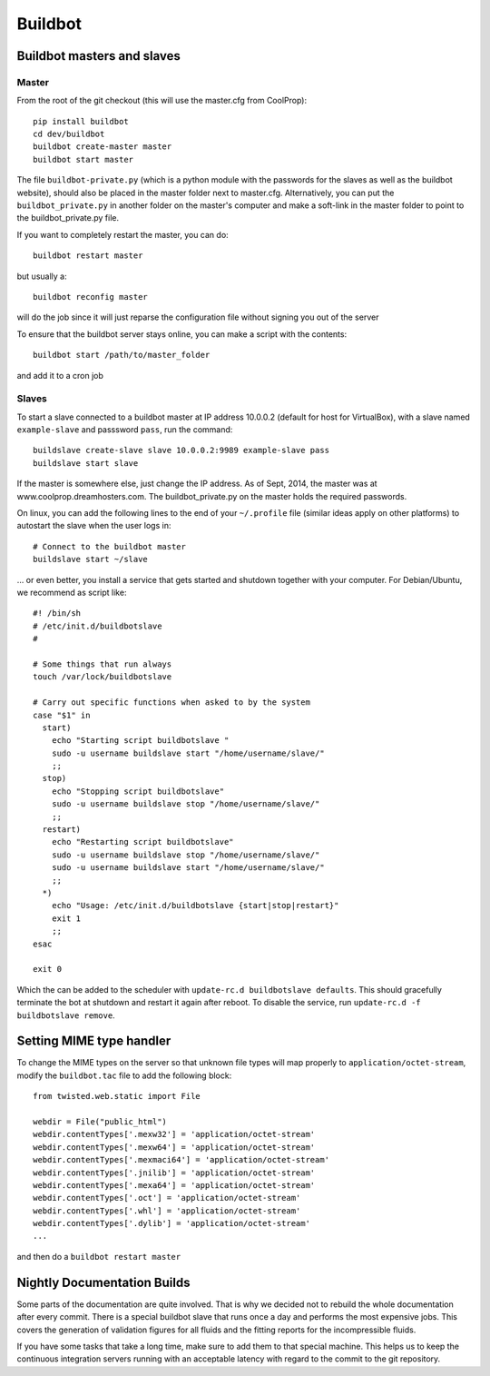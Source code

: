 
********
Buildbot
********

Buildbot masters and slaves
===========================

Master
------

From the root of the git checkout (this will use the master.cfg from CoolProp)::

    pip install buildbot
    cd dev/buildbot
    buildbot create-master master
    buildbot start master

The file ``buildbot-private.py`` (which is a python module with the passwords for the slaves as well as the buildbot website), should also be placed in the master folder next to master.cfg.  Alternatively, you can put the ``buildbot_private.py`` in another folder on the master's computer and make a soft-link in the master folder to point to the buildbot_private.py file.

If you want to completely restart the master, you can do::

    buildbot restart master

but usually a::

    buildbot reconfig master

will do the job since it will just reparse the configuration file without signing you out of the server

To ensure that the buildbot server stays online, you can make a script with the contents::

    buildbot start /path/to/master_folder

and add it to a cron job

Slaves
------

To start a slave connected to a buildbot master at IP address 10.0.0.2 (default for 
host for VirtualBox), with a slave named ``example-slave`` and passsword ``pass``, 
run the command::

    buildslave create-slave slave 10.0.0.2:9989 example-slave pass
    buildslave start slave


If the master is somewhere else, just change the IP address.  As of Sept, 2014, the 
master was at www.coolprop.dreamhosters.com.  The buildbot_private.py on the master 
holds the required passwords.

On linux, you can add the following lines to the end of your ``~/.profile`` file (similar 
ideas apply on other platforms) to autostart the slave when the user logs in::

    # Connect to the buildbot master
    buildslave start ~/slave
    
... or even better, you install a service that gets started and shutdown together with 
your computer. For Debian/Ubuntu, we recommend as script like::


    #! /bin/sh
    # /etc/init.d/buildbotslave
    #
    
    # Some things that run always
    touch /var/lock/buildbotslave
    
    # Carry out specific functions when asked to by the system
    case "$1" in
      start)
        echo "Starting script buildbotslave "
        sudo -u username buildslave start "/home/username/slave/"
        ;;
      stop)
        echo "Stopping script buildbotslave"
        sudo -u username buildslave stop "/home/username/slave/"
        ;;
      restart)
        echo "Restarting script buildbotslave"
        sudo -u username buildslave stop "/home/username/slave/"
        sudo -u username buildslave start "/home/username/slave/"
        ;;
      *)
        echo "Usage: /etc/init.d/buildbotslave {start|stop|restart}"
        exit 1
        ;;
    esac
    
    exit 0
    
Which the can be added to the scheduler with ``update-rc.d buildbotslave defaults``. 
This should gracefully terminate the bot at shutdown and restart it again after reboot. 
To disable the service, run ``update-rc.d -f buildbotslave remove``.


    


Setting MIME type handler
=========================

To change the MIME types on the server so that unknown file types will map properly to ``application/octet-stream``, modify the ``buildbot.tac`` file to add the following block::

  from twisted.web.static import File

  webdir = File("public_html")
  webdir.contentTypes['.mexw32'] = 'application/octet-stream'
  webdir.contentTypes['.mexw64'] = 'application/octet-stream'
  webdir.contentTypes['.mexmaci64'] = 'application/octet-stream'
  webdir.contentTypes['.jnilib'] = 'application/octet-stream'
  webdir.contentTypes['.mexa64'] = 'application/octet-stream'
  webdir.contentTypes['.oct'] = 'application/octet-stream'
  webdir.contentTypes['.whl'] = 'application/octet-stream'
  webdir.contentTypes['.dylib'] = 'application/octet-stream'
  ...

and then do a ``buildbot restart master``


Nightly Documentation Builds
============================

Some parts of the documentation are quite involved. That is why we decided not
to rebuild the whole documentation after every commit. There is a special buildbot
slave that runs once a day and performs the most expensive jobs. This covers the
generation of validation figures for all fluids and the fitting reports for the
incompressible fluids.

If you have some tasks that take a long time, make sure to add them to that
special machine. This helps us to keep the continuous integration servers running
with an acceptable latency with regard to the commit to the git repository.
